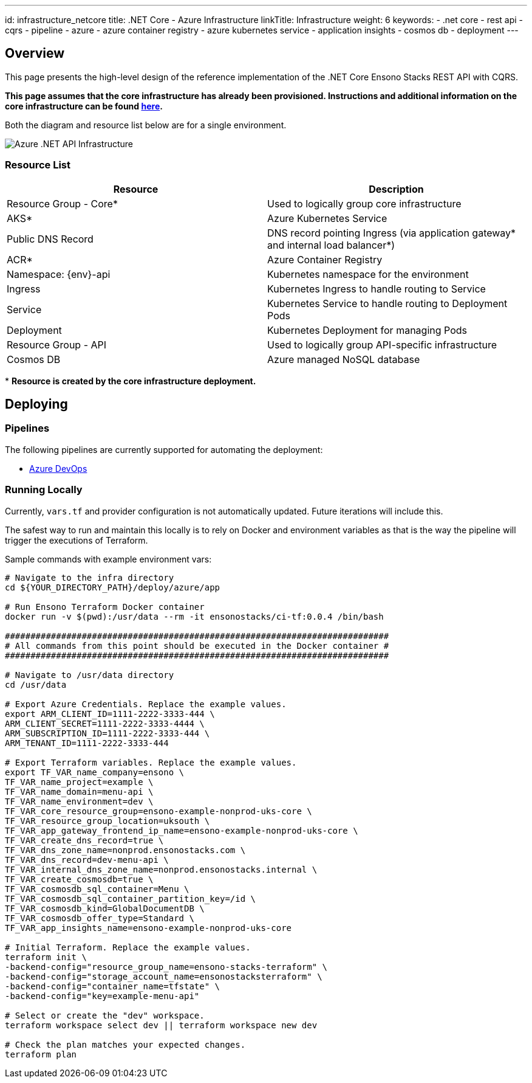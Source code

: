 ---
id: infrastructure_netcore
title: .NET Core - Azure Infrastructure
linkTitle: Infrastructure
weight: 6
keywords:
  - .net core
  - rest api
  - cqrs
  - pipeline
  - azure
  - azure container registry
  - azure kubernetes service
  - application insights
  - cosmos db
  - deployment
---

:imagesdir: ../../../../../images

== Overview

This page presents the high-level design of the reference implementation of the .NET Core Ensono Stacks REST API with CQRS.

*This page assumes that the core infrastructure has already been provisioned. Instructions and additional information on the core infrastructure can be found link:../../../../infrastructure/azure/core_infrastructure.md[here].*

Both the diagram and resource list below are for a single environment.

image::azure_rest_api_infrastructure.png[Azure .NET API Infrastructure]

=== Resource List

|=== 
| Resource                    | Description                                                                                

| Resource Group - Core*      | Used to logically group core infrastructure                                                
| AKS*                        | Azure Kubernetes Service                                                                   
| Public DNS Record           | DNS record pointing Ingress (via application gateway* and internal load balancer*) 
| ACR*                        | Azure Container Registry                                                                    
| Namespace: \{env}-api       | Kubernetes namespace for the environment                                                    
| Ingress                     | Kubernetes Ingress to handle routing to Service                                              
| Service                     | Kubernetes Service to handle routing to Deployment Pods                                      
| Deployment                  | Kubernetes Deployment for managing Pods                                                      
| Resource Group - API        | Used to logically group API-specific infrastructure                                          
| Cosmos DB                   | Azure managed NoSQL database                                                                 
|===

pass:[*] *Resource is created by the core infrastructure deployment.*

== Deploying

=== Pipelines

The following pipelines are currently supported for automating the deployment:

* link:./pipeline_netcore.md[Azure DevOps]

=== Running Locally

Currently, `vars.tf` and provider configuration is not automatically updated. Future iterations will include this.

The safest way to run and maintain this locally is to rely on Docker and environment variables as that is the way the pipeline will trigger the executions of Terraform.

Sample commands with example environment vars:

[source,bash]
----
# Navigate to the infra directory
cd ${YOUR_DIRECTORY_PATH}/deploy/azure/app

# Run Ensono Terraform Docker container
docker run -v $(pwd):/usr/data --rm -it ensonostacks/ci-tf:0.0.4 /bin/bash

###########################################################################
# All commands from this point should be executed in the Docker container #
###########################################################################

# Navigate to /usr/data directory
cd /usr/data

# Export Azure Credentials. Replace the example values.
export ARM_CLIENT_ID=1111-2222-3333-444 \
ARM_CLIENT_SECRET=1111-2222-3333-4444 \
ARM_SUBSCRIPTION_ID=1111-2222-3333-444 \
ARM_TENANT_ID=1111-2222-3333-444

# Export Terraform variables. Replace the example values.
export TF_VAR_name_company=ensono \
TF_VAR_name_project=example \
TF_VAR_name_domain=menu-api \
TF_VAR_name_environment=dev \
TF_VAR_core_resource_group=ensono-example-nonprod-uks-core \
TF_VAR_resource_group_location=uksouth \
TF_VAR_app_gateway_frontend_ip_name=ensono-example-nonprod-uks-core \
TF_VAR_create_dns_record=true \
TF_VAR_dns_zone_name=nonprod.ensonostacks.com \
TF_VAR_dns_record=dev-menu-api \
TF_VAR_internal_dns_zone_name=nonprod.ensonostacks.internal \
TF_VAR_create_cosmosdb=true \
TF_VAR_cosmosdb_sql_container=Menu \
TF_VAR_cosmosdb_sql_container_partition_key=/id \
TF_VAR_cosmosdb_kind=GlobalDocumentDB \
TF_VAR_cosmosdb_offer_type=Standard \
TF_VAR_app_insights_name=ensono-example-nonprod-uks-core

# Initial Terraform. Replace the example values.
terraform init \
-backend-config="resource_group_name=ensono-stacks-terraform" \
-backend-config="storage_account_name=ensonostacksterraform" \
-backend-config="container_name=tfstate" \
-backend-config="key=example-menu-api"

# Select or create the "dev" workspace.
terraform workspace select dev || terraform workspace new dev

# Check the plan matches your expected changes.
terraform plan
----
